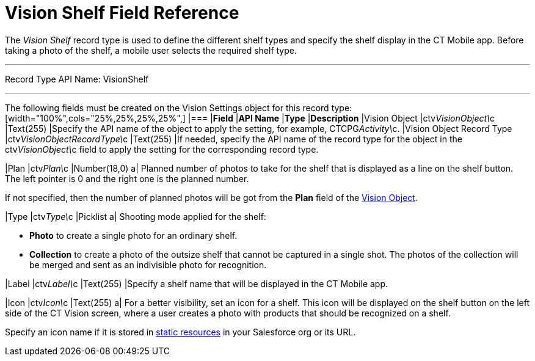 = Vision Shelf Field Reference

The _Vision Shelf_ record type is used to define the different shelf
types and specify the shelf display in the CT Mobile app. Before taking
a photo of the shelf, a mobile user selects the required shelf type.

'''''

Record Type API Name: VisionShelf

'''''

The following fields must be created on the [.object]#Vision Settings# object for this record type: [width="100%",cols="25%,25%,25%,25%",] |=== |*Field* |*API Name* |*Type* |*Description* |Vision Object |ctv__VisionObject\__c |Text(255) |Specify the API name of the object to apply the setting, for example, CTCPG__Activity\__c. |Vision Object Record Type |[.apiobject]#ctv__VisionObjectRecordType\__c# |Text(255) |If needed, specify the API name of the record type for the object in the [.apiobject]#ctv__VisionObject\__c# field to apply the setting for
the corresponding record type.

|Plan |ctv__Plan\__c |Number(18,0) a|
Planned number of photos to take for the shelf that is displayed as a
line on the shelf button. The left pointer is 0 and the right one is the
planned number.

If not specified, then the number of planned photos will be got from the
*Plan* field of the
link:vision-object-field-reference-ir-2-9.html[Vision Object].

|Type |[.apiobject]#ctv__Type\__c# |Picklist a|
Shooting mode applied for the shelf:

* *Photo* to create a single photo for an ordinary shelf.
* *Collection* to create a photo of the outsize shelf that cannot be
captured in a single shot. The photos of the collection will be merged
and sent as an indivisible photo for recognition.

|Label |ctv__Label\__c |Text(255) |Specify a shelf name that will be
displayed in the CT Mobile app.

|Icon |ctv__Icon\__c |Text(255) a|
For a better visibility, set an icon for a shelf. This icon will be
displayed on the shelf button on the left side of the CT Vision screen,
where a user creates a photo with products that should be recognized on
a shelf.



Specify an icon name if it is stored in
https://help.salesforce.com/s/articleView?id=pages_static_resources.htm&language=en_US&type=5[static
resources] in your Salesforce org or its URL.

|===
